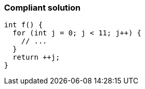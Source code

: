 === Compliant solution

[source,text]
----
int f() {
  for (int j = 0; j < 11; j++) {
    // ...
  }
  return ++j;
}
----
